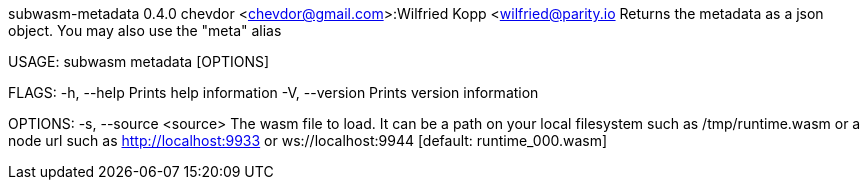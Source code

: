 subwasm-metadata 0.4.0
chevdor <chevdor@gmail.com>:Wilfried Kopp <wilfried@parity.io
Returns the metadata as a json object. You may also use the "meta" alias

USAGE:
    subwasm metadata [OPTIONS]

FLAGS:
    -h, --help       Prints help information
    -V, --version    Prints version information

OPTIONS:
    -s, --source <source>    The wasm file to load. It can be a path on your local filesystem such
                             as /tmp/runtime.wasm or a node url such as http://localhost:9933 or
                             ws://localhost:9944 [default: runtime_000.wasm]
